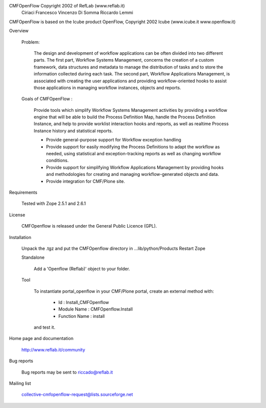 CMFOpenFlow Copyright 2002 of RefLab (www.reflab.it)
 Ciriaci Francesco
 Vincenzo Di Somma
 Riccardo Lemmi


CMFOpenFlow is based on the Icube product OpenFlow,
Copyright 2002 Icube (www.icube.it www.openflow.it)

Overview

  Problem:

    The design and development of workflow applications can be often divided into
    two different parts. The first part, Workflow Systems Management, concerns the
    creation of a custom framework, data structures and metadata to manage the
    distribution of tasks and to store the information collected during each task.
    The second part, Workflow Applications Management, is associated with creating
    the user applications and providing workflow-oriented hooks to assist those
    applications in managing workflow instances, objects and reports.

  Goals of CMFOpenFlow :

    Provide tools which simplify Workflow Systems Management activities by providing
    a workflow engine that will be able to build the Process Definition Map, handle
    the Process Definition Instance, and help to provide worklist interaction hooks
    and reports, as well as realtime Process Instance history and statistical
    reports.

    - Provide general-purpose support for Workflow exception handling

    - Provide support for easily modifying the Process Definitions to adapt the
      workflow as needed, using statistical and exception-tracking reports as well as
      changing workflow conditions.

    - Provide support for simplifying Workflow Applications Management by providing
      hooks and methodologies for creating and managing workflow-generated objects and
      data.

    - Provide integration for CMF/Plone site.

Requirements

  Tested with Zope 2.5.1 and 2.6.1

License

  CMFOpenflow is released under the General Public Licence (GPL).

Installation

  Unpack the .tgz and put the CMFOpenflow directory in ...lib/python/Products
  Restart Zope

  Standalone

    Add a 'Openflow (Reflab)' object to your folder.

  Tool

    To instantiate portal_openflow in your CMF/Plone portal, create an external
    method with:

      - Id : Install_CMFOpenflow

      - Module Name : CMFOpenflow.Install

      - Function Name : install

    and test it.

Home page and documentation

  http://www.reflab.it/community

Bug reports

  Bug reports may be sent to riccado@reflab.it

Mailing list

  collective-cmfopenflow-request@lists.sourceforge.net

